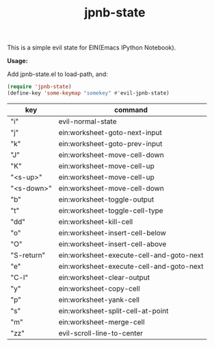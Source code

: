 #+TITLE: jpnb-state

This is a simple evil state for EIN(Emacs IPython Notebook).

*Usage:*

Add jpnb-state.el to load-path, and:
#+BEGIN_SRC lisp
(require 'jpnb-state)
(define-key 'some-keymap "somekey" #'evil-jpnb-state)
#+END_SRC

| key        | command                                  |
|------------+------------------------------------------|
| "i"        | evil-normal-state                        |
| "j"        | ein:worksheet-goto-next-input            |
| "k"        | ein:worksheet-goto-prev-input            |
| "J"        | ein:worksheet-move-cell-down             |
| "K"        | ein:worksheet-move-cell-up               |
| "<s-up>"   | ein:worksheet-move-cell-up               |
| "<s-down>" | ein:worksheet-move-cell-down             |
| "b"        | ein:worksheet-toggle-output              |
| "t"        | ein:worksheet-toggle-cell-type           |
| "dd"       | ein:worksheet-kill-cell                  |
| "o"        | ein:worksheet-insert-cell-below          |
| "O"        | ein:worksheet-insert-cell-above          |
| "S-return" | ein:worksheet-execute-cell-and-goto-next |
| "e"        | ein:worksheet-execute-cell-and-goto-next |
| "C-l"      | ein:worksheet-clear-output               |
| "y"        | ein:worksheet-copy-cell                  |
| "p"        | ein:worksheet-yank-cell                  |
| "s"        | ein:worksheet-split-cell-at-point        |
| "m"        | ein:worksheet-merge-cell                 |
| "zz"       | evil-scroll-line-to-center               |
